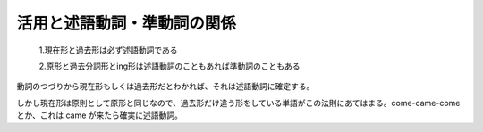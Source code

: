 活用と述語動詞・準動詞の関係
============================

    1.現在形と過去形は必ず述語動詞である

    2.原形と過去分詞形とing形は述語動詞のこともあれば準動詞のこともある

動詞のつづりから現在形もしくは過去形だとわかれば、それは述語動詞に確定する。

しかし現在形は原則として原形と同じなので、過去形だけ違う形をしている単語がこの法則にあてはまる。come-came-come
とか、これは came が来たら確実に述語動詞。
